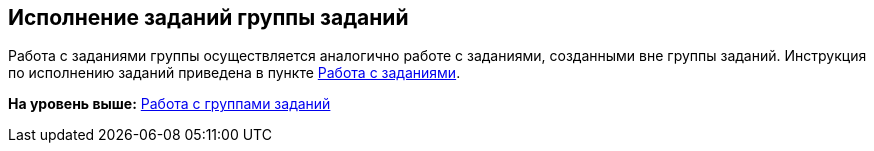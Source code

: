 
== Исполнение заданий группы заданий

Работа с заданиями группы осуществляется аналогично работе с заданиями, созданными вне группы заданий. Инструкция по исполнению заданий приведена в пункте xref:WorkWithTask.html[Работа с заданиями].

*На уровень выше:* xref:../topics/WorkWithTaskGroup.html[Работа с группами заданий]
